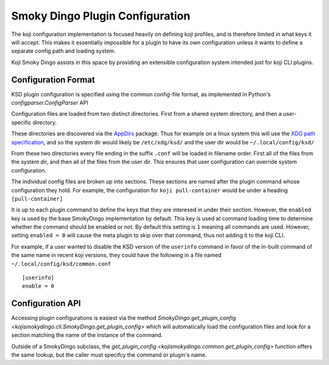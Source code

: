 Smoky Dingo Plugin Configuration
================================

.. highlight:: none

The koji configuration implementation is focused heavily on defining
koji profiles, and is therefore limited in what keys it will accept.
This makes it essentially impossible for a plugin to have its own
configuration unless it wants to define a separate config path and
loading system.

Koji Smoky Dingo assists in this space by providing an extensible
configuration system intended just for koji CLI plugins.


Configuration Format
--------------------

KSD plugin configuration is specified using the common config-file
format, as implemented in Python's `configparser.ConfigParser` API

Configuration files are loaded from two distinct directories. First
from a shared system directory, and then a user-specific directory.

These directories are discovered via the `AppDirs
<https://pypi.org/project/appdirs/>`_ package. Thus for example on a
linux system this will use the `XDG path specification
<https://specifications.freedesktop.org/basedir-spec/basedir-spec-latest.html>`_,
and so the system dir would likely be ``/etc/xdg/ksd/`` and the user
dir would be ``~/.local/config/ksd/``

From these two directories every file ending in the suffix ``.conf``
will be loaded in filename order. First all of the files from the
system dir, and then all of the files from the user dir. This ensures
that user configuration can override system configuration.

The individual config files are broken up into sections. These
sections are named after the plugin command whose configuration they
hold. For example, the configuration for ``koji pull-container`` would
be under a heading ``[pull-container]``

It is up to each plugin command to define the keys that they are
interesed in under their section. However, the ``enabled`` key is used
by the base SmokyDingo implementation by default. This key is used at
command loading time to determine whether the command should be
enabled or not. By default this setting is ``1`` meaning all commands
are used. However, setting ``enabled = 0`` will cause the meta plugin
to skip over that command, thus not adding it to the koji CLI.

For example, if a user wanted to disable the KSD version of the
``userinfo`` command in favor of the in-built command of the same name
in recent koji versions, they could have the following in a file named
``~/.local/config/ksd/common.conf``

::

   [userinfo]
   enable = 0


Configuration API
-----------------

Accessing plugin configurations is easiest via the method
`SmokyDingo.get_plugin_config
<kojismokydingo.cli.SmokyDingo.get_plugin_config>` which will
automatically load the configuration files and look for a section
matching the name of the instance of the command.

Outside of a SmokyDingo subclass, the `get_plugin_config
<kojismokydingo.common.get_plugin_config>` function offers the same
lookup, but the caller must specifcy the command or plugin's name.
